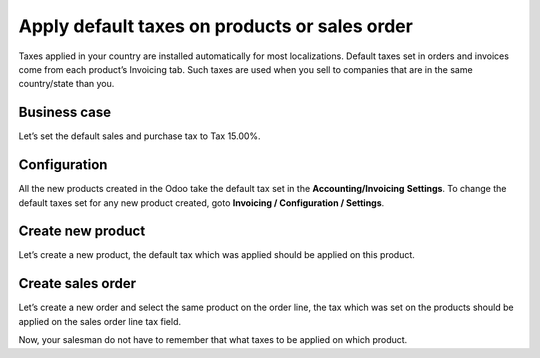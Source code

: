 Apply default taxes on products or sales order
==============================================

Taxes applied in your country are installed automatically for most
localizations. Default taxes set in orders and invoices come from each
product’s Invoicing tab. Such taxes are used when you sell to companies
that are in the same country/state than you.

Business case
-------------

Let’s set the default sales and purchase tax to Tax 15.00%.

Configuration
-------------

All the new products created in the Odoo take the default tax set in the
**Accounting/Invoicing** **Settings**. To change the default taxes set
for any new product created, goto **Invoicing / Configuration /
Settings**.

|image0|

Create new product
------------------

Let’s create a new product, the default tax which was applied should be
applied on this product.

|image1|

Create sales order
------------------

Let’s create a new order and select the same product on the order line,
the tax which was set on the products should be applied on the sales
order line tax field.

|image2|

Now, your salesman do not have to remember that what taxes to be applied
on which product.

.. |image0| image:: static/default_tax/media/image6.png

.. |image1| image:: static/default_tax/media/image5.png

.. |image2| image:: static/default_tax/media/image4.png
